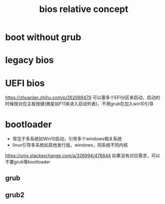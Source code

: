 #+TITLE:  bios relative concept
#+STARTUP: indent
* boot without grub
* legacy bios
* UEFI bios
https://zhuanlan.zhihu.com/p/262069479 
可以塞多个EFI分区来启动，启动的时候按对应主板按键(微星如F11来进入启动列表)，不用grub在加入win10引导
* bootloader
- 常见于多系统如Win10启动，引导多个windows相关系统
- linux引导多系统如其他发行版，windows，同系统不同内核
https://unix.stackexchange.com/a/326994/476644 如果没有对应需求，可以不要grub等bootloader
** grub
** grub2